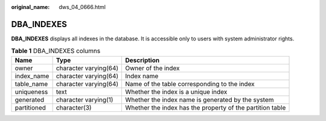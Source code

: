 :original_name: dws_04_0666.html

.. _dws_04_0666:

DBA_INDEXES
===========

**DBA_INDEXES** displays all indexes in the database. It is accessible only to users with system administrator rights.

.. table:: **Table 1** DBA_INDEXES columns

   +-------------+-----------------------+-----------------------------------------------------------+
   | Name        | Type                  | Description                                               |
   +=============+=======================+===========================================================+
   | owner       | character varying(64) | Owner of the index                                        |
   +-------------+-----------------------+-----------------------------------------------------------+
   | index_name  | character varying(64) | Index name                                                |
   +-------------+-----------------------+-----------------------------------------------------------+
   | table_name  | character varying(64) | Name of the table corresponding to the index              |
   +-------------+-----------------------+-----------------------------------------------------------+
   | uniqueness  | text                  | Whether the index is a unique index                       |
   +-------------+-----------------------+-----------------------------------------------------------+
   | generated   | character varying(1)  | Whether the index name is generated by the system         |
   +-------------+-----------------------+-----------------------------------------------------------+
   | partitioned | character(3)          | Whether the index has the property of the partition table |
   +-------------+-----------------------+-----------------------------------------------------------+
